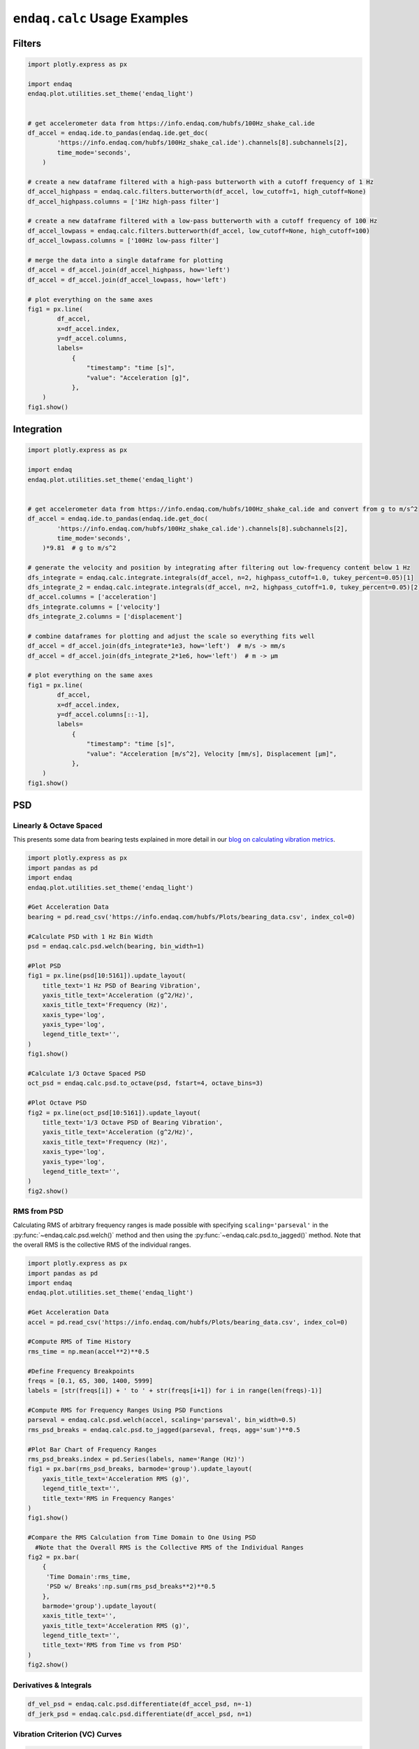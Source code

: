 =============================
``endaq.calc`` Usage Examples
=============================


Filters
~~~~~~~
.. code:: python

   import plotly.express as px

   import endaq
   endaq.plot.utilities.set_theme('endaq_light')


   # get accelerometer data from https://info.endaq.com/hubfs/100Hz_shake_cal.ide
   df_accel = endaq.ide.to_pandas(endaq.ide.get_doc(
           'https://info.endaq.com/hubfs/100Hz_shake_cal.ide').channels[8].subchannels[2],
           time_mode='seconds',
       )

   # create a new dataframe filtered with a high-pass butterworth with a cutoff frequency of 1 Hz
   df_accel_highpass = endaq.calc.filters.butterworth(df_accel, low_cutoff=1, high_cutoff=None)
   df_accel_highpass.columns = ['1Hz high-pass filter']

   # create a new dataframe filtered with a low-pass butterworth with a cutoff frequency of 100 Hz
   df_accel_lowpass = endaq.calc.filters.butterworth(df_accel, low_cutoff=None, high_cutoff=100)
   df_accel_lowpass.columns = ['100Hz low-pass filter']

   # merge the data into a single dataframe for plotting
   df_accel = df_accel.join(df_accel_highpass, how='left')
   df_accel = df_accel.join(df_accel_lowpass, how='left')

   # plot everything on the same axes
   fig1 = px.line(
           df_accel,
           x=df_accel.index,
           y=df_accel.columns,
           labels=
               {
                   "timestamp": "time [s]",
                   "value": "Acceleration [g]",
               },
       )
   fig1.show()

.. plotly::
   :fig-vars: fig1

   import plotly.express as px

   import endaq
   endaq.plot.utilities.set_theme('endaq_light')

   # get accelerometer data from https://info.endaq.com/hubfs/100Hz_shake_cal.ide
   df_accel = endaq.ide.to_pandas(endaq.ide.get_doc(
           'https://info.endaq.com/hubfs/100Hz_shake_cal.ide').channels[8].subchannels[2],
           time_mode='seconds',
       )

   # create a new dataframe filtered with a high-pass butterworth with a cutoff frequency of 1 Hz
   df_accel_highpass = endaq.calc.filters.butterworth(df_accel, low_cutoff=1, high_cutoff=None)
   df_accel_highpass.columns = ['1Hz high-pass filter']

   # create a new dataframe filtered with a low-pass butterworth with a cutoff frequency of 100 Hz
   df_accel_lowpass = endaq.calc.filters.butterworth(df_accel, low_cutoff=None, high_cutoff=100)
   df_accel_lowpass.columns = ['100Hz low-pass filter']

   # merge the data into a single dataframe for plotting
   df_accel = df_accel.join(df_accel_highpass, how='left')
   df_accel = df_accel.join(df_accel_lowpass, how='left')

   # plot everything on the same axes
   fig1 = px.line(
           df_accel,
           x=df_accel.index,
           y=df_accel.columns,
           labels=
               {
                   "timestamp": "time [s]",
                   "value": "Acceleration [m/s^2]",
               },
       )


Integration
~~~~~~~~~~~

.. code:: python

   import plotly.express as px

   import endaq
   endaq.plot.utilities.set_theme('endaq_light')


   # get accelerometer data from https://info.endaq.com/hubfs/100Hz_shake_cal.ide and convert from g to m/s^2
   df_accel = endaq.ide.to_pandas(endaq.ide.get_doc(
           'https://info.endaq.com/hubfs/100Hz_shake_cal.ide').channels[8].subchannels[2],
           time_mode='seconds',
       )*9.81  # g to m/s^2

   # generate the velocity and position by integrating after filtering out low-frequency content below 1 Hz
   dfs_integrate = endaq.calc.integrate.integrals(df_accel, n=2, highpass_cutoff=1.0, tukey_percent=0.05)[1]
   dfs_integrate_2 = endaq.calc.integrate.integrals(df_accel, n=2, highpass_cutoff=1.0, tukey_percent=0.05)[2]
   df_accel.columns = ['acceleration']
   dfs_integrate.columns = ['velocity']
   dfs_integrate_2.columns = ['displacement']

   # combine dataframes for plotting and adjust the scale so everything fits well
   df_accel = df_accel.join(dfs_integrate*1e3, how='left')  # m/s -> mm/s
   df_accel = df_accel.join(dfs_integrate_2*1e6, how='left')  # m -> μm

   # plot everything on the same axes
   fig1 = px.line(
           df_accel,
           x=df_accel.index,
           y=df_accel.columns[::-1],
           labels=
               {
                   "timestamp": "time [s]",
                   "value": "Acceleration [m/s^2], Velocity [mm/s], Displacement [μm]",
               },
       )
   fig1.show()


.. plotly::
   :fig-vars: fig1

   import plotly.express as px

   import endaq
   endaq.plot.utilities.set_theme('endaq_light')


   # get accelerometer data from https://info.endaq.com/hubfs/100Hz_shake_cal.ide and convert from g to m/s^2
   df_accel = endaq.ide.to_pandas(endaq.ide.get_doc(
           'https://info.endaq.com/hubfs/100Hz_shake_cal.ide').channels[8].subchannels[2],
           time_mode='seconds',
       )*9.81  # g to m/s^2

   # generate the velocity and position by integrating after filtering out low-frequency content below 1 Hz
   dfs_integrate = endaq.calc.integrate.integrals(df_accel, n=2, highpass_cutoff=10.0, tukey_percent=0.05)[1]
   dfs_integrate_2 = endaq.calc.integrate.integrals(df_accel, n=2, highpass_cutoff=10.0, tukey_percent=0.05)[2]
   df_accel.columns = ['acceleration']
   dfs_integrate.columns = ['velocity']
   dfs_integrate_2.columns = ['position']

   # combine dataframes for plotting and adjust the scale so everything fits well
   df_accel = df_accel.join(dfs_integrate*1e3, how='left')  # m/s -> mm/s
   df_accel = df_accel.join(dfs_integrate_2*1e6, how='left')  # m -> μm

   # plot everything on the same axes
   fig1 = px.line(
           df_accel,
           x=df_accel.index,
           y=df_accel.columns[::-1],
           labels=
               {
                   "timestamp": "time [s]",
                   "value": "Acceleration [m/s^2], Velocity [mm/s], Displacement [μm]",
               },
       )


PSD
~~~

Linearly & Octave Spaced
^^^^^^^^^^^^^^^^^^^^^^^^
This presents some data from bearing tests explained in more detail in our `blog on calculating vibration metrics <https://blog.endaq.com/top-vibration-metrics-to-monitor-how-to-calculate-them>`_.

.. code:: python

   import plotly.express as px
   import pandas as pd
   import endaq
   endaq.plot.utilities.set_theme('endaq_light')

   #Get Acceleration Data
   bearing = pd.read_csv('https://info.endaq.com/hubfs/Plots/bearing_data.csv', index_col=0)

   #Calculate PSD with 1 Hz Bin Width
   psd = endaq.calc.psd.welch(bearing, bin_width=1)

   #Plot PSD
   fig1 = px.line(psd[10:5161]).update_layout(
       title_text='1 Hz PSD of Bearing Vibration',
       yaxis_title_text='Acceleration (g^2/Hz)',
       xaxis_title_text='Frequency (Hz)',
       xaxis_type='log',
       yaxis_type='log',
       legend_title_text='',
   )
   fig1.show()    

   #Calculate 1/3 Octave Spaced PSD    
   oct_psd = endaq.calc.psd.to_octave(psd, fstart=4, octave_bins=3)

   #Plot Octave PSD
   fig2 = px.line(oct_psd[10:5161]).update_layout(
       title_text='1/3 Octave PSD of Bearing Vibration',
       yaxis_title_text='Acceleration (g^2/Hz)',
       xaxis_title_text='Frequency (Hz)',
       xaxis_type='log',
       yaxis_type='log',
       legend_title_text='',
   )
   fig2.show()        
    
.. plotly::
   :fig-vars: fig1, fig2

   import plotly.express as px
   import pandas as pd
   import endaq
   endaq.plot.utilities.set_theme('endaq_light')

   #Get Acceleration Data
   bearing = pd.read_csv('https://info.endaq.com/hubfs/Plots/bearing_data.csv', index_col=0)

   #Calculate PSD with 1 Hz Bin Width
   psd = endaq.calc.psd.welch(bearing, bin_width=1)

   #Plot PSD
   fig1 = px.line(psd[10:5161]).update_layout(
       title_text='1 Hz PSD of Bearing Vibration',
       yaxis_title_text='Acceleration (g^2/Hz)',
       xaxis_title_text='Frequency (Hz)',
       xaxis_type='log',
       yaxis_type='log',
       legend_title_text='',
   )

   #Calculate 1/3 Octave Spaced PSD    
   oct_psd = endaq.calc.psd.to_octave(psd, fstart=4, octave_bins=3)

   #Plot Octave PSD
   fig2 = px.line(oct_psd[10:5161]).update_layout(
       title_text='1/3 Octave PSD of Bearing Vibration',
       yaxis_title_text='Acceleration (g^2/Hz)',
       xaxis_title_text='Frequency (Hz)',
       xaxis_type='log',
       yaxis_type='log',
       legend_title_text='',
   )

RMS from PSD
^^^^^^^^^^^^^^^^^^^^^^^^
Calculating RMS of arbitrary frequency ranges is made possible with specifying ``scaling='parseval'`` in the :py:func:`~endaq.calc.psd.welch()` method and then using the :py:func:`~endaq.calc.psd.to_jagged()` method. Note that the overall RMS is the collective RMS of the individual ranges.

.. code:: python   

   import plotly.express as px
   import pandas as pd
   import endaq
   endaq.plot.utilities.set_theme('endaq_light')

   #Get Acceleration Data
   accel = pd.read_csv('https://info.endaq.com/hubfs/Plots/bearing_data.csv', index_col=0)

   #Compute RMS of Time History
   rms_time = np.mean(accel**2)**0.5

   #Define Frequency Breakpoints
   freqs = [0.1, 65, 300, 1400, 5999]
   labels = [str(freqs[i]) + ' to ' + str(freqs[i+1]) for i in range(len(freqs)-1)]

   #Compute RMS for Frequency Ranges Using PSD Functions
   parseval = endaq.calc.psd.welch(accel, scaling='parseval', bin_width=0.5)
   rms_psd_breaks = endaq.calc.psd.to_jagged(parseval, freqs, agg='sum')**0.5

   #Plot Bar Chart of Frequency Ranges
   rms_psd_breaks.index = pd.Series(labels, name='Range (Hz)')
   fig1 = px.bar(rms_psd_breaks, barmode='group').update_layout(
       yaxis_title_text='Acceleration RMS (g)',
       legend_title_text='',
       title_text='RMS in Frequency Ranges'
   )
   fig1.show()

   #Compare the RMS Calculation from Time Domain to One Using PSD
     #Note that the Overall RMS is the Collective RMS of the Individual Ranges
   fig2 = px.bar(
       {
        'Time Domain':rms_time,
        'PSD w/ Breaks':np.sum(rms_psd_breaks**2)**0.5
       },
       barmode='group').update_layout(
       xaxis_title_text='',
       yaxis_title_text='Acceleration RMS (g)',
       legend_title_text='',
       title_text='RMS from Time vs from PSD'
   )
   fig2.show()     
   
.. plotly::
   :fig-vars: fig1, fig2
   
   import plotly.express as px
   import pandas as pd
   import endaq
   endaq.plot.utilities.set_theme('endaq_light')

   #Get Acceleration Data
   accel = pd.read_csv('https://info.endaq.com/hubfs/Plots/bearing_data.csv', index_col=0)

   #Compute RMS of Time History
   rms_time = np.mean(accel**2)**0.5

   #Define Frequency Breakpoints
   freqs = [0.1, 65, 300, 1400, 5999]
   labels = [str(freqs[i]) + ' to ' + str(freqs[i+1]) for i in range(len(freqs)-1)]

   #Compute RMS for Frequency Ranges Using PSD Functions
   parseval = endaq.calc.psd.welch(accel, scaling='parseval', bin_width=0.5)
   rms_psd_breaks = endaq.calc.psd.to_jagged(parseval, freqs, agg='sum')**0.5

   #Plot Bar Chart of Frequency Ranges
   rms_psd_breaks.index = pd.Series(labels, name='Range (Hz)')
   fig1 = px.bar(rms_psd_breaks, barmode='group').update_layout(
       yaxis_title_text='Acceleration RMS (g)',
       legend_title_text='',
       title_text='RMS in Frequency Ranges'
   )

   #Compare the RMS Calculation from Time Domain to One Using PSD
     #Note that the Overall RMS is the Collective RMS of the Individual Ranges
   fig2 = px.bar(
       {
        'Time Domain':rms_time,
        'PSD w/ Breaks':np.sum(rms_psd_breaks**2)**0.5
       },
       barmode='group').update_layout(
       xaxis_title_text='',
       yaxis_title_text='Acceleration RMS (g)',
       legend_title_text='',
       title_text='RMS from Time vs from PSD'
   )
   
Derivatives & Integrals
^^^^^^^^^^^^^^^^^^^^^^^

.. code:: python

   df_vel_psd = endaq.calc.psd.differentiate(df_accel_psd, n=-1)
   df_jerk_psd = endaq.calc.psd.differentiate(df_accel_psd, n=1)

Vibration Criterion (VC) Curves
^^^^^^^^^^^^^^^^^^^^^^^^^^^^^^^

.. code:: python

   df_accel_vc = endaq.calc.psd.vc_curves(df_accel_psd, fstart=1, octave_bins=3)

Shock Analysis
~~~~~~~~~~~~~~
This presents some data from a motorcylce crash test that is explained in more detail in our `blog on shock response spectrums <https://blog.endaq.com/shock-analysis-response-spectrum-srs-pseudo-velocity-severity>`_.

.. code:: python

   import plotly.express as px
   import pandas as pd
   import endaq
   endaq.plot.utilities.set_theme('endaq_light')

   #Get Acceleration Data
   doc = endaq.ide.get_doc('https://info.endaq.com/hubfs/data/Motorcycle-Car-Crash.ide')
   accel = endaq.ide.to_pandas(doc.channels[8], time_mode='seconds')[1137.4:1137.8]
   accel = accel - accel.median()

   #Calculate SRS
   freqs = endaq.calc.utils.logfreqs(accel, init_freq=1, bins_per_octave=12)
   srs = endaq.calc.shock.shock_spectrum(accel, freqs=freqs, damp=0.05, mode='srs')

   #Plot SRS
   fig1 = px.line(srs).update_layout(
       title_text='Shock Response Spectrum (SRS) of Motorcycle Crash',
       xaxis_title_text="Natural Frequency (Hz)",
       yaxis_title_text="Peak Acceleration (g)",
       legend_title_text='',
       xaxis_type="log",
       yaxis_type="log",
     )
   fig1.show()

   #Calculate PVSS
   pvss = endaq.calc.shock.shock_spectrum(accel, freqs=freqs, damp=0.05, mode='pvss')

   #Generate Half Sine Equivalents
   half_sine = endaq.calc.shock.enveloping_half_sine(pvss, damp=0.05)
   half_sine_pvss = endaq.calc.shock.shock_spectrum(half_sine.to_time_series(tstart=0,tstop=2), freqs=freqs, damp=0.05, mode='pvss')

   #Add to PVSS DataFrame
   half_sine_pvss.columns = half_sine.amplitude.astype(int).astype(str) + "g, " + np.round(half_sine.duration*1000,1).astype(str) + "ms"
   pvss = pd.concat([pvss,half_sine_pvss],axis=1)*9.81*39.37 #convert to in/s

   #Plot PVSS
   fig2 = px.line(pvss).update_layout(
       title_text='PVSS w/ Half Sine Equivalents',
       xaxis_title_text="Natural Frequency (Hz)",
       yaxis_title_text="Psuedo Velocity (in/s)",
       legend_title_text='',
       xaxis_type="log",
       yaxis_type="log",
     )
   fig2.show()

.. plotly::
   :fig-vars: fig1, fig2
   
   import plotly.express as px
   import pandas as pd
   import endaq
   endaq.plot.utilities.set_theme('endaq_light')

   #Get Acceleration Data
   doc = endaq.ide.get_doc('https://info.endaq.com/hubfs/data/Motorcycle-Car-Crash.ide')
   accel = endaq.ide.to_pandas(doc.channels[8], time_mode='seconds')[1137.4:1137.8]
   accel = accel - accel.median()

   #Calculate SRS
   freqs = endaq.calc.utils.logfreqs(accel, init_freq=1, bins_per_octave=12)
   srs = endaq.calc.shock.shock_spectrum(accel, freqs=freqs, damp=0.05, mode='srs')

   #Plot SRS
   fig1 = px.line(srs).update_layout(
       title_text='Shock Response Spectrum (SRS) of Motorcycle Crash',
       xaxis_title_text="Natural Frequency (Hz)",
       yaxis_title_text="Peak Acceleration (g)",
       legend_title_text='',
       xaxis_type="log",
       yaxis_type="log",
     )

   #Calculate PVSS
   pvss = endaq.calc.shock.shock_spectrum(accel, freqs=freqs, damp=0.05, mode='pvss')

   #Generate Half Sine Equivalents
   half_sine = endaq.calc.shock.enveloping_half_sine(pvss, damp=0.05)
   half_sine_pvss = endaq.calc.shock.shock_spectrum(half_sine.to_time_series(tstart=0,tstop=2), freqs=freqs, damp=0.05, mode='pvss')

   #Add to PVSS DataFrame
   half_sine_pvss.columns = half_sine.amplitude.astype(int).astype(str) + "g, " + np.round(half_sine.duration*1000,1).astype(str) + "ms"
   pvss = pd.concat([pvss,half_sine_pvss],axis=1)*9.81*39.37 #convert to in/s

   #Plot PVSS
   fig2 = px.line(pvss).update_layout(
       title_text='PVSS w/ Half Sine Equivalents',
       xaxis_title_text="Natural Frequency (Hz)",
       yaxis_title_text="Psuedo Velocity (in/s)",
       legend_title_text='',
       xaxis_type="log",
       yaxis_type="log",
     )
